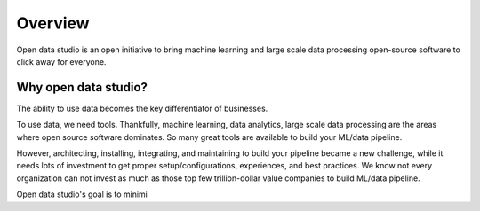 Overview
==================================

Open data studio is an open initiative to bring machine learning and large scale data processing open-source software to click away for everyone.

Why open data studio?
------------------------

The ability to use data becomes the key differentiator of businesses. 

To use data, we need tools. Thankfully, machine learning, data analytics, large scale data processing are the areas where open source software dominates. So many great tools are available to build your ML/data pipeline.

However, architecting, installing, integrating, and maintaining to build your pipeline became a new challenge, while it needs lots of investment to get proper setup/configurations, experiences, and best practices.
We know not every organization can not invest as much as those top few trillion-dollar value companies to build ML/data pipeline.

Open data studio's goal is to minimi